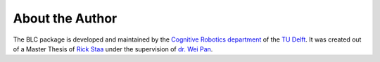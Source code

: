 ================
About the Author
================

The BLC package is developed and maintained by the `Cognitive Robotics department`_
of the `TU Delft`_. It was created out of a Master Thesis of `Rick Staa`_ under the supervision of
`dr. Wei Pan`_.

.. _`Rick Staa`: https://github.com/rickstaa
.. _`dr. Wei Pan`: https://www.tudelft.nl/staff/wei.pan/
.. _`Cognitive Robotics department`: https://www.tudelft.nl/en/3me/about/departments/cognitive-robotics-cor/
.. _`TU Delft`: https://tudelft.nl
.. _`Spinning Up`: https://spinningup.openai.com/en/latest/
.. _`Josh Achiam`: https://spinningup.openai.com/en/latest/etc/author.html
